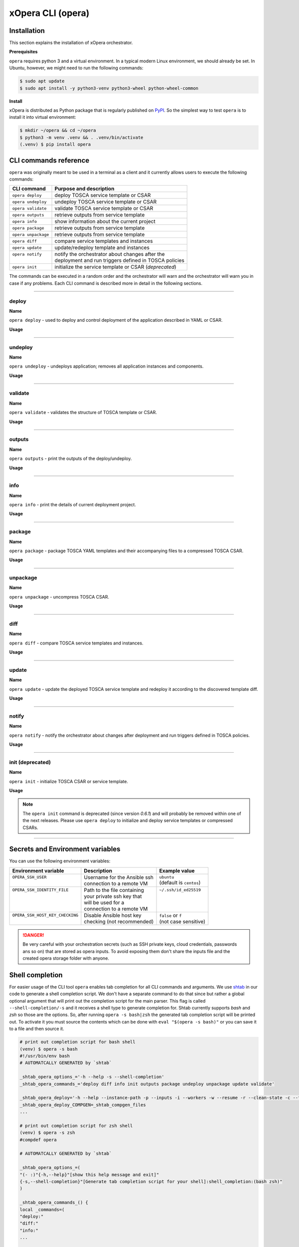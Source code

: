 .. _Opera CLI:

******************
xOpera CLI (opera)
******************

.. _Opera CLI install:

=================
Installation
=================

This section explains the installation of xOpera orchestrator.

**Prerequisites**

``opera`` requires python 3 and a virtual environment. In a typical modern
Linux environment, we should already be set. In Ubuntu, however, we might need
to run the following commands:

.. code-block:: console

   $ sudo apt update
   $ sudo apt install -y python3-venv python3-wheel python-wheel-common

**Install**

xOpera is distributed as Python package that is regularly published on `PyPI`_.
So the simplest way to test ``opera`` is to install it into virtual environment:

.. code-block:: console

   $ mkdir ~/opera && cd ~/opera
   $ python3 -m venv .venv && . .venv/bin/activate
   (.venv) $ pip install opera

.. _CLI Reference:

==========================
CLI commands reference
==========================

``opera`` was originally meant to be used in a terminal as a client and it
currently allows users to execute the following commands:

+---------------------+--------------------------------------------------------+
| CLI command         | Purpose and description                                |
+=====================+========================================================+
| ``opera deploy``    | deploy TOSCA service template or CSAR                  |
+---------------------+--------------------------------------------------------+
| ``opera undeploy``  | undeploy TOSCA service template or CSAR                |
+---------------------+--------------------------------------------------------+
| ``opera validate``  | validate TOSCA service template or CSAR                |
+---------------------+--------------------------------------------------------+
| ``opera outputs``   | retrieve outputs from service template                 |
+---------------------+--------------------------------------------------------+
| ``opera info``      | show information about the current project             |
+---------------------+--------------------------------------------------------+
| ``opera package``   | retrieve outputs from service template                 |
+---------------------+--------------------------------------------------------+
| ``opera unpackage`` | retrieve outputs from service template                 |
+---------------------+--------------------------------------------------------+
| ``opera diff``      | compare service templates and instances                |
+---------------------+--------------------------------------------------------+
| ``opera update``    | update/redeploy template and instances                 |
+---------------------+--------------------------------------------------------+
|| ``opera notify``   || notify the orchestrator about changes after the       |
||                    || deployment and run triggers defined in TOSCA policies |
+---------------------+--------------------------------------------------------+
| ``opera init``      | initialize the service template or CSAR (*deprecated*) |
+---------------------+--------------------------------------------------------+

The commands can be executed in a random order and the orchestrator will warn and the orchestrator will warn you
in case if any problems. Each CLI command is described more in detail in the following sections.

------------------------------------------------------------------------------------------------------------------------

deploy
######

**Name**

``opera deploy`` - used to deploy and control deployment of the application described in YAML or CSAR.

**Usage**

      .. argparse::
         :filename: src/opera/cli.py
         :func: create_parser
         :prog: opera
         :path: deploy

         The ``--resume/-r`` and ``--clean-state/-c`` options are mutually exclusive.

.. tabs::

   .. tab:: Details

      The ``opera deploy`` command is used to initiate the deployment
      orchestration process using the supplied TOSCA service template or the
      compressed TOSCA CSAR. Within this CLI command the xOpera orchestrator
      invokes multiple `TOSCA interface operations`_ (TOSCA `Standard interface`
      node operations and also TOSCA `Configure interface` relationship operations).
      The operations are executed in the following order:

      1. ``create``
      2. ``pre_configure_source``
      3. ``pre_configure_target``
      4. ``configure``
      5. ``post_configure_source``
      6. ``post_configure_target``
      7. ``start``

      The operation gets executed if it is defined within the TOSCA service template
      and has a link to the corresponding Ansible playbook.

      After the deployment the following files and folders will be created in
      your opera storage directory (by default that is ``.opera`` and can be
      changed using the ``--instance-path`` flag):

      - ``root_file`` file - contains the path to the service template or CSAR
      - ``inputs`` file - JSON file with the supplied inputs
      - ``instances`` folder - includes JSON files that carry the information about the status of TOSCA node and
        relationship instances
      - ``csars`` folder contains the extracted copy of your CSAR (created only if you deployed the compressed TOSCA
        CSAR)

   .. tab:: Example

      Follow the next CLI instructions and results for the `hello-world`_ example.

      .. code-block:: console
         :emphasize-lines: 2

         (venv) $ cd misc/hello-world
         (venv) misc/hello-world$ opera deploy service.yaml
         [Worker_0]   Deploying my-workstation_0
         [Worker_0]   Deployment of my-workstation_0 complete
         [Worker_0]   Deploying hello_0
         [Worker_0]     Executing create on hello_0
         [Worker_0]   Deployment of hello_0 complete

   .. tab:: Screencast

      A simple deployment of TOSCA service template is shown on the next image
      (:numref:`opera_deploy_service_template_svg`).

      .. _opera_deploy_service_template_svg:

      .. figure:: /images/opera_deploy_service_template.svg
         :target: _images/opera_deploy_service_template.svg
         :width: 100%
         :align: center

         Example of `hello-world`_ template opera deployment.

      Another example (:numref:`opera_deploy_csar_svg`) is below and shows a more
      complex usage of ``opera deploy`` command, deploying the compressed TOSCA
      CSAR with inputs and additional CLI flags. The CSAR is first deployed with
      the supplied YAML inputs (using ``--inputs/-i`` flag) and with two workers
      (``--workers/-w`` switch) that can run two Ansible playbook operations simultaneously.
      Then the CSAR is deployed again (using the ``--clean-state/-c`` option) from
      the beginning, but the execution gets interrupted. Therefore the third deployment
      is used to resume the deployment process from where it was interrupted (using the
      ``--resume/-r`` flag, we also used ``--force/-f`` flag here to skip all
      yes/no prompts).

      .. _opera_deploy_csar_svg:

      .. figure:: /images/opera_deploy_csar.svg
         :target: _images/opera_deploy_csar.svg
         :width: 100%
         :align: center

         The `misc-tosca-types-csar`_ example deployment.

------------------------------------------------------------------------------------------------------------------------

undeploy
#########

**Name**

``opera undeploy`` - undeploys application; removes all application instances and components.

**Usage**

      .. argparse::
         :filename: src/opera/cli.py
         :func: create_parser
         :prog: opera
         :path: undeploy

         The ``opera undeploy`` command does not take any positional arguments.

.. tabs::

   .. tab:: Details

      The ``opera undeploy`` command is used to tear down the deployed blueprint.
      Within the undeployment process the xOpera orchestrator invokes two TOSCA
      Standard interface node operations in the following order:

      1. ``stop``
      2. ``delete``

      The operation gets executed if it is defined within the TOSCA service template
      and has a link to the corresponding Ansible playbook.

   .. tab:: Example

      Follow the next CLI instructions and results for the `hello-world`_ example.

      .. code-block:: console
         :emphasize-lines: 8

         (venv) $ cd misc/hello-world
         (venv) misc/hello-world$ opera deploy service.yaml
         [Worker_0]   Deploying my-workstation_0
         [Worker_0]   Deployment of my-workstation_0 complete
         [Worker_0]   Deploying hello_0
         [Worker_0]     Executing create on hello_0
         [Worker_0]   Deployment of hello_0 complete
         (venv) misc/hello-world$ opera undeploy
         [Worker_0]   Undeploying hello_0
         [Worker_0]     Executing delete on hello_0
         [Worker_0]   Undeployment of hello_0 complete
         [Worker_0]   Undeploying my-workstation_0
         [Worker_0]   Undeployment of my-workstation_0 complete

   .. tab:: Screencast

      A simple undeployment process of TOSCA service template is shown on the
      next image (:numref:`opera_undeploy_svg`). The service template should
      be deployed first and the you can undeploy the solution.

      .. _opera_undeploy_svg:

      .. figure:: /images/opera_cli.svg
         :target: _images/opera_cli.svg
         :width: 100%
         :align: center

         Example showing `hello-world`_ template opera undeployment.

      Another example (:numref:`opera_undeploy_csar_svg`) is below and shows a more
      complex usage of ``opera undeploy`` command, undeploying the compressed TOSCA
      CSAR with additional CLI flags. The CSAR was first deployed with the supplied
      YAML inputs file. Then the CSAR is undeployed, but the execution gets interrupted.
      To resume the undeployment process from where it was interrupted the ``--resume/-r``
      flag is used.

      .. _opera_undeploy_csar_svg:

      .. figure:: /images/opera_undeploy_csar.svg
         :target: _images/opera_undeploy_csar.svg
         :width: 100%
         :align: center

         The undeployment of the `misc-tosca-types-csar`_.

------------------------------------------------------------------------------------------------------------------------

validate
########

**Name**

``opera validate`` - validates the structure of TOSCA template or CSAR.

**Usage**
      .. argparse::
         :filename: src/opera/cli.py
         :func: create_parser
         :prog: opera
         :path: validate

.. tabs::

   .. tab:: Details

      With ``opera validate`` you can validate any TOSCA template or CSAR (including its inputs)
      and find out whether it's properly structured and deployable by opera. At the
      end of this operation you will receive the validation result where opera
      will warn you about TOSCA template inconsistencies if there was any. Since validation
      can be successful or unsuccessful the `opera validate` commands has corresponding
      return codes - 0 for success and 1 for failure. If the validation succeeds this means
      that your TOSCA templates are valid and that all their implementations (e.g. Ansible playbooks)
      can be invoked. However, this doesn't mean that these operations will succeed.

   .. tab:: Example

      Follow the next CLI instructions and results for the `misc-tosca-types-csar`_ example.

      .. code-block:: console
         :emphasize-lines: 2

         (venv) $ cd misc/hello-world
         (venv) csars/misc-tosca-types$ opera validate -i inputs.yaml service.yaml
         Validating service template...
         Done.

   .. tab:: Screencast

      The first image below (:numref:`opera_validate_service_template_svg`) shows an example of
      TOSCA service template validation.

      .. _opera_validate_service_template_svg:

      .. figure:: /images/opera_validate_service_template.svg
         :target: _images/opera_validate_service_template.svg
         :width: 100%
         :align: center

         Example showing `attribute-mapping`_ template validation.

      The second image (:numref:`opera_validate_csar_svg`) shows an example of
      TOSCA zipped CSAR validation where orchestration YAML inputs file is also supplied.

      .. _opera_validate_csar_svg:

      .. figure:: /images/opera_validate_csar.svg
         :target: _images/opera_validate_csar.svg
         :width: 100%
         :align: center

         Example showing `misc-tosca-types-csar`_ CSAR validation.

------------------------------------------------------------------------------------------------------------------------

outputs
#######

**Name**

``opera outputs`` - print the outputs of the deploy/undeploy.

**Usage**

      .. argparse::
         :filename: src/opera/cli.py
         :func: create_parser
         :prog: opera
         :path: outputs

.. tabs::

   .. tab:: Details

      The ``opera outputs`` command lets you access the orchestration outputs
      defined in the TOSCA service template and print them out to the console
      in JSON or YAML format (used by default).

   .. tab:: Example

      Follow the next CLI instructions and results for the `outputs`_ example.

      .. code-block:: console
         :emphasize-lines: 7

         (venv) $ cd tosca/outputs
         (venv) tosca/outputs$ opera deploy service.yaml
         [Worker_0]   Deploying my_node_0
         [Worker_0]     Executing create on my_node_0
         [Worker_0]   Deployment of my_node_0 complete

         (venv) tosca/outputs$ opera outputs
         output_attr:
           description: Example of attribute output
           value: my_custom_attribute_value
         output_prop:
           description: Example of property output
           value: 123

   .. tab:: Screencast

      The image below (:numref:`opera_outputs_service_template_svg`) shows an
      example of retrieving the orchestration outputs after the deployment process.

      .. _opera_outputs_service_template_svg:

      .. figure:: /images/opera_outputs_service_template.svg
         :target: _images/opera_outputs_service_template.svg
         :width: 100%
         :align: center

         Example showing `outputs`_ retrieval.

      Another example in the figure below (:numref:`opera_outputs_csar_svg`)
      shows deploying the TOSCA CSAR with the supplied JSON inputs file.
      After that the outputs are retrieved and formatted in JSON (using ``--format/-f`` option).

      .. _opera_outputs_csar_svg:

      .. figure:: /images/opera_outputs_csar.svg
         :target: _images/opera_outputs_csar.svg
         :width: 100%
         :align: center

         Example showing `small-csar`_ deployment and outputs retrieval.

------------------------------------------------------------------------------------------------------------------------

info
#######

**Name**

``opera info`` - print the details of current deployment project.

**Usage**

      .. argparse::
         :filename: src/opera/cli.py
         :func: create_parser
         :prog: opera
         :path: info

.. tabs::

   .. tab:: Details

      With ``opera info`` user can get the information about the current opera
      project and can access its storage and state. This included printing out
      the path to TOSCA service template entrypoint, extracted CSAR location,
      path to the storage inputs and status/state of the deployment. The output
      can be formatted in YAML or JSON. The created json object looks like this:

      .. code-block:: json

         {
         "service_template":  "string | null",
         "content_root":      "string | null",
         "inputs":            "string | null",
         "status":            "initialized | deployed | undeployed | interrupted | null"
         }

   .. tab:: Example

      Follow the next CLI instructions and results for the `misc-tosca-types-csar`_ example.

      .. code-block:: console
         :emphasize-lines: 2, 12, 34, 56, 84

         (venv) $ cd csars/misc-tosca-types
         (venv) csars/misc-tosca-types$ opera info
         content_root: null
         inputs: null
         service_template: null
         status: null

         (venv) csars/misc-tosca-types$ opera init -i inputs.yaml service.yaml
         Warning: 'opera init' command is deprecated and will probably be removed within one of the next releases. Please use 'opera deploy' to initialize and deploy service templates or compressed CSARs.
         Service template was initialized

         (venv) csars/misc-tosca-types$ opera info
         content_root: null
         inputs: /home/user/Desktop/xopera-examples/csars/misc-tosca-types/.opera/inputs
         service_template: service.yaml
         status: initialized

         (venv) csars/misc-tosca-types$ opera deploy
         [Worker_0]   Deploying my-workstation1_0
         [Worker_0]   Deployment of my-workstation1_0 complete
         [Worker_0]   Deploying my-workstation2_0
         [Worker_0]   Deployment of my-workstation2_0 complete
         [Worker_0]   Deploying file_0
         [Worker_0]     Executing create on file_0
         [Worker_0]   Deployment of file_0 complete
         [Worker_0]   Deploying hello_0
         [Worker_0]     Executing create on hello_0
         [Worker_0]   Deployment of hello_0 complete
         [Worker_0]   Deploying interfaces_0
         [Worker_0]     Executing create on interfaces_0
         ^C[Worker_0] ------------
         KeyboardInterrupt

         (venv) csars/misc-tosca-types$ opera info

         content_root: null
         inputs: /home/user/Desktop/xopera-examples/csars/misc-tosca-types/.opera/inputs
         service_template: service.yaml
         status: interrupted

         (venv) csars/misc-tosca-types$ opera deploy -r -f
         [Worker_0]   Deploying interfaces_0
         [Worker_0]     Executing create on interfaces_0
         [Worker_0]     Executing configure on interfaces_0
         [Worker_0]     Executing start on interfaces_0
         [Worker_0]   Deployment of interfaces_0 complete
         [Worker_0]   Deploying noimpl_0
         [Worker_0]   Deployment of noimpl_0 complete
         [Worker_0]   Deploying setter_0
         [Worker_0]     Executing create on setter_0
         [Worker_0]   Deployment of setter_0 complete
         [Worker_0]   Deploying test_0
         [Worker_0]     Executing create on test_0
         [Worker_0]   Deployment of test_0 complete

         (venv) csars/misc-tosca-types$ opera info

         content_root: null
         inputs: /home/user/Desktop/xopera-examples/csars/misc-tosca-types/.opera/inputs
         service_template: service.yaml
         status: deployed

         (venv) csars/misc-tosca-types$ opera undeploy
         [Worker_0]   Undeploying my-workstation2_0
         [Worker_0]   Undeployment of my-workstation2_0 complete
         [Worker_0]   Undeploying file_0
         [Worker_0]     Executing delete on file_0
         [Worker_0]   Undeployment of file_0 complete
         [Worker_0]   Undeploying interfaces_0
         [Worker_0]     Executing stop on interfaces_0
         [Worker_0]     Executing delete on interfaces_0
         [Worker_0]   Undeployment of interfaces_0 complete
         [Worker_0]   Undeploying noimpl_0
         [Worker_0]   Undeployment of noimpl_0 complete
         [Worker_0]   Undeploying setter_0
         [Worker_0]   Undeployment of setter_0 complete
         [Worker_0]   Undeploying hello_0
         [Worker_0]   Undeployment of hello_0 complete
         [Worker_0]   Undeploying my-workstation1_0
         [Worker_0]   Undeployment of my-workstation1_0 complete
         [Worker_0]   Undeploying test_0
         [Worker_0]   Undeployment of test_0 complete

         (venv) csars/misc-tosca-types$ opera info

         content_root: null
         inputs: /home/user/Desktop/xopera-examples/csars/misc-tosca-types/.opera/inputs
         service_template: service.yaml
         status: undeployed

   .. tab:: Screencast

      A minimal ``opera info`` example is shown on the image below (:numref:`opera_info_minimal_svg`).
      The service template is deployed first with the debug mode turned on
      (``--verbose/-v`` flag is used, which prints out the inputs and the
      Ansible playbook tasks outputs). Then ``opera info`` command is used to
      print out the information about the current opera project.

      .. _opera_info_minimal_svg:

      .. figure:: /images/opera_info_minimal.svg
         :target: _images/opera_info_minimal.svg
         :width: 100%
         :align: center

         Testing opera info on the `capability-attributes-properties`_.

      A more complex example (:numref:`opera_info_full_svg`) is below and shows a
      combined usage of init, deploy and undeploy commands on the zipped TOSCA
      CSAR with additional CLI flags. After every operation ``opera info`` CLI
      command is called to explore the current status of the project.

      The CSAR was first initialized without the JSON inputs file.
      were supplied within the second deployment step, which gets interrupted
      and this affects the current project state. To resume the deployment
      process from where it was interrupted the ``--resume/-r`` flag is used.
      Then the CSAR is undeployed. The ``opera info`` output is printed
      out in both YAML and JSON formats (here ``--format/-f`` is used).

      .. _opera_info_full_svg:

      .. figure:: /images/opera_info_full.svg
         :target: _images/opera_info_full.svg
         :width: 100%
         :align: center

         The opera info testing on the `small-csar`_.

------------------------------------------------------------------------------------------------------------------------

package
#######

**Name**

``opera package`` - package TOSCA YAML templates and their accompanying files to a compressed TOSCA CSAR.

**Usage**

      .. argparse::
         :filename: src/opera/cli.py
         :func: create_parser
         :prog: opera
         :path: package

.. tabs::

   .. tab:: Details

      The ``opera package`` command is used to create a valid TOSCA CSAR - a
      deployable zip (or tar) compressed archive file. TOSCA CSARs contain the
      blueprint of the application that we want to deploy. The process includes
      packaging together the TOSCA service template and all the accompanying
      files.

      In general, ``opera package`` receives a directory (where user's TOSCA
      templates and other files are located) and produces a compressed
      CSAR file. The command can create the CSAR if there is at least one
      TOSCA YAML file in the input folder. If the CSAR structure is already
      present (if `TOSCA-Metadata/TOSCA.meta` exists and all other TOSCA CSAR
      constraints are satisfied) the CSAR is created without an additional
      temporary directory. And if not, the files are copied to the tempdir,
      where the CSAR structure is created and at the end the tempdir is
      compressed. The input folder is the mandatory positional argument, but
      there are also other command flags that can be used.

   .. tab:: Example

      Follow the next CLI instructions and results for the `hello-world`_ and `misc-tosca-types-csar`_ examples.

      .. code-block:: console
         :emphasize-lines: 2, 6

         (venv) $ cd misc/hello-world
         (venv) misc/hello-world$ opera package .
         CSAR was created and packed to '/home/user/Desktop/xopera-examples/misc/hello-world/opera-package-45045f.zip'.

         (venv) misc/hello-world$ cd ../../csars
         (venv) csars$ opera package -t service.yaml -o misc-tosca-types  misc-tosca-types/
         CSAR was created and packed to '/home/user/Desktop/xopera-examples/csars/misc-tosca-types.zip'.

   .. tab:: Screencast

      A minimal ``opera package`` example is shown on the image below
      (:numref:`opera_package_minimal_svg`). The CSAR is created without any
      optional params and current folder (.) is passed as a source dir. Opera
      then looks for the root level yaml (``service.yaml``) and takes it as
      the entrypoint for ``TOSCA.meta`` (``Entry-Definitions`` YAML keyname).
      Since the output is not specified a random UUID (with the length of 6
      chars) is created and the default zip format is used for the compression.
      The example also has another scenario which features creating a CSAR
      tarball (``tar`` compression format is specified using the
      ``--format/-f`` CLI switch).

      .. _opera_package_minimal_svg:

      .. figure:: /images/opera_package_minimal.svg
         :target: _images/opera_package_minimal.svg
         :width: 100%
         :align: center

         Testing opera package on `intrinsic-functions`_ and `policy-triggers`_ example.

      A more complex example (:numref:`opera_package_full_svg`) is below and
      shows usage of packaging command with additional CLI flags. First a
      zipped CSAR is created from already prepared extracted CSAR structure.
      This CSAR is then validated with ``opera validate`` to show that the
      created CSAR structure is deployable by the opera orchestrator. The
      second part shows the creation of tar compressed TOSCA CSAR. The flags
      ``--service-template/-t``, ``--output/-o`` and ``--format/-f`` are used
      both times.

      .. _opera_package_full_svg:

      .. figure:: /images/opera_package_full.svg
         :target: _images/opera_package_full.svg
         :width: 100%
         :align: center

         Running opera package on the `opera integration tests CSAR examples`_.

------------------------------------------------------------------------------------------------------------------------

unpackage
##########

**Name**

``opera unpackage`` - uncompress TOSCA CSAR.

**Usage**
      .. argparse::
         :filename: src/opera/cli.py
         :func: create_parser
         :prog: opera
         :path: unpackage

.. tabs::

   .. tab:: Details

      The ``opera unpackage`` has the opposite function of the ``opera package``
      command. It  serves for unpacking (i.e. validating and extracting) the
      compressed TOSCA CSAR files. The opera unpackage command receives a
      compressed CSAR as a positional argument. It then validates and extracts
      the CSAR to a given location.

      There's no ``--format/-f`` option. Rather than that, the compressed file
      format (that will be used to extract the CSAR) is determined
      automatically. Currently, the compressed CSARs can be supplied in two
      different compression formats - `zip` or `tar`.

   .. tab:: Example

      Follow the next CLI instructions and results for the `misc-tosca-types-csar`_ and `small-csar`_ examples.

      .. code-block:: console
         :emphasize-lines: 5, 11

         (venv) $ cd csars
         (venv) csars$ opera package -t service.yaml -o misc-tosca-types misc-tosca-types/
         CSAR was created and packed to '/home/user/Desktop/xopera-examples/csars/misc-tosca-types.zip'.

         (venv) csars$ opera unpackage misc-tosca-types.zip
         The CSAR was unpackaged to '/home/user/Desktop/xopera-examples/csars/opera-unpackage-1cabf6'.

         (venv) csars$ opera package -t service.yaml -o small small/
         CSAR was created and packed to '/home/user/Desktop/xopera-examples/csars/small.zip'.

         (venv) csars$ opera unpackage -d small-extracted small.zip
         The CSAR was unpackaged to '/home/user/Desktop/xopera-examples/csars/small-extracted'.

   .. tab:: Screencast

      A minimal example of ``opera unpackage`` is shown on the image below
      (:numref:`opera_unpackage_minimal_svg`). The CSAR is unpacked without any
      of the available optional params. The CSAR format is automatically
      detected and the radon dirname with UUID is created for the destionation
      folder where the extracted files reside.

      .. _opera_unpackage_minimal_svg:

      .. figure:: /images/opera_unpackage_minimal.svg
         :target: _images/opera_unpackage_minimal.svg
         :width: 100%
         :align: center

         Testing opera unpackage on the `small-csar`_.

      A more complex example (:numref:`opera_unpackage_full_svg`) is below and
      shows usage of unpackaging command with additional CLI flags and in
      combination with ``opera package`` command. Therefore, the zip CSAR file
      is created first and is later unpacked to a specified location
      (the ``--destionation/-d`` switch is used here). Then the original folder
      that the CSAR was created from with ``upera pcakge`` is compared to the
      extracted folder which is a result of ``opera unpackage``. The folders
      are almost identical, whereas the latter contains `TOSCA-Metadata/TOSCA.meta`
      file which is specific for the TOSCA CSARs.

      .. _opera_unpackage_full_svg:

      .. figure:: /images/opera_unpackage_full.svg
         :target: _images/opera_unpackage_full.svg
         :width: 100%
         :align: center

         Running opera unpackage on the `hello-world`_ example.

------------------------------------------------------------------------------------------------------------------------

diff
####

**Name**

``opera diff`` - compare TOSCA service templates and instances.

**Usage**
      .. argparse::
         :filename: src/opera/cli.py
         :func: create_parser
         :prog: opera
         :path: diff

.. tabs::

   .. tab:: Details

      The ``opera diff`` CLI command holds the functionality to find the differences between the deployed TOSCA service
      template and the updated TOSCA service template that you wish to redeploy. Moreover, this operation compares the
      desired TOSCA service template to the one from the opera project storage (by default this one is located in
      ``.opera``) and print out their differences.

      The command includes two sub-operations that invoke template and instance comparers. The template comparer allows
      the comparison of changed blueprint (and changed inputs) in a folder containing the existing TOSCA service
      template that was deployed before. The instance comparer looks for changes in instance states and also traverses
      the dependency graph in order to propagate changes from parent to child nodes. If a parent node is marked as
      changed, then child node is also considered changed.

      The output of ``opera diff`` is a human readable representation of templates differences, is formatted either as
      JSON or YAML (default) and can be optionally saved in a file.

   .. tab:: Example

      Follow the next CLI instructions and results for the `compare-templates`_ example.

      .. code-block:: console
         :emphasize-lines: 21

         (venv) $ cd misc/compare-templates
         (venv) misc/compare-templates$ opera deploy -i inputs1.yaml service1.yaml
         [Worker_0]   Deploying my-workstation_0
         [Worker_0]   Deployment of my-workstation_0 complete
         [Worker_0]   Deploying hello-1_0
         [Worker_0]     Executing create on hello-1_0
         [Worker_0]   Deployment of hello-1_0 complete
         [Worker_0]   Deploying hello-2_0
         [Worker_0]     Executing create on hello-2_0
         [Worker_0]   Deployment of hello-2_0 complete
         [Worker_0]   Deploying hello-3_0
         [Worker_0]     Executing create on hello-3_0
         [Worker_0]   Deployment of hello-3_0 complete
         [Worker_0]   Deploying hello-4_0
         [Worker_0]     Executing create on hello-4_0
         [Worker_0]   Deployment of hello-4_0 complete
         [Worker_0]   Deploying hello-6_0
         [Worker_0]     Executing create on hello-6_0
         [Worker_0]   Deployment of hello-6_0 complete

         (venv) misc/compare-templates$ opera diff -i inputs2.yaml service2.yaml
         nodes:
           added:
           - hello-5
           changed:
             hello-1:
               capabilities:
                 deleted:
                 - test
               interfaces:
                 Standard:
                   operations:
                     create:
                       artifacts:
                         added:
                         - lib/files/file1_2.yaml
                         deleted:
                         - lib/files/file1_1.yaml
                       inputs:
                         marker:
                         - marker1
                         - marker2
                         time:
                         - '0'
                         - '1'
                     delete:
                       artifacts:
                         added:
                         - lib/files/file1_2.yaml
                         deleted:
                         - lib/files/file1_1.yaml
                       inputs:
                         marker:
                         - marker1
                         - marker2
                         time:
                         - '0'
                         - '1'
               properties:
                 time:
                 - '0'
                 - '1'
             hello-2:
               capabilities:
                 test:
                   properties:
                     test1:
                     - '2'
                     - '3'
                     test2:
                     - '2'
                     - '3'
               dependencies:
               - hello-2
               interfaces:
                 Standard:
                   operations:
                     create:
                       artifacts:
                         added:
                         - lib/files/file2.yaml
                         deleted:
                         - lib/files/file1_1.yaml
                       inputs:
                         marker:
                         - marker1
                         - marker2
                     delete:
                       artifacts:
                         added:
                         - lib/files/file2.yaml
                         deleted:
                         - lib/files/file1_1.yaml
                       inputs:
                         marker:
                         - marker1
                         - marker2
               properties:
                 day:
                 - '1'
                 - '2'
               requirements:
                 added:
                 - dependency
               types:
               - hello_type_old
               - hello_type_new
             hello-3:
               interfaces:
                 Standard:
                   operations:
                     create:
                       inputs:
                         marker:
                         - marker1
                         - marker2
                     delete:
                       inputs:
                         marker:
                         - marker1
                         - marker2
             hello-6:
               dependencies:
               - hello-6
               interfaces:
                 Standard:
                   operations:
                     create:
                       inputs:
                         marker:
                         - marker1
                         - marker2
                     delete:
                       inputs:
                         marker:
                         - marker1
                         - marker2
               requirements:
                 dependency:
                   target:
                   - hello-1
                   - hello-2
           deleted:
           - hello-4

------------------------------------------------------------------------------------------------------------------------

update
######

**Name**

``opera update`` - update the deployed TOSCA service template and redeploy it according to the discovered template diff.

**Usage**
      .. argparse::
         :filename: src/opera/cli.py
         :func: create_parser
         :prog: opera
         :path: update

.. tabs::

   .. tab:: Details

      The ``opera update`` command extends the usage of ``opera diff`` and is able to redeploy the update TOSCA service
      template according to the changes that were made to the previously deployed template. This means that
      ``opera update`` will first compare the two templates and instances with and then redeploy.

      The user is able to run update command providing a changed blueprint and inputs in a folder containing existing
      service template that was deployed before. The result of the execution would be undeployment of the nodes that
      were removed from the service template, deployment of the nodes that were added to the service template and
      consequential undeployment/deployment of changed nodes.

   .. tab:: Example

      Follow the next CLI instructions and results for the `compare-templates`_ example.

      .. code-block:: console
         :emphasize-lines: 21

         (venv) $ cd misc/compare-templates
         (venv) misc/compare-templates$ opera deploy -i inputs1.yaml service1.yaml
         [Worker_0]   Deploying my-workstation_0
         [Worker_0]   Deployment of my-workstation_0 complete
         [Worker_0]   Deploying hello-1_0
         [Worker_0]     Executing create on hello-1_0
         [Worker_0]   Deployment of hello-1_0 complete
         [Worker_0]   Deploying hello-2_0
         [Worker_0]     Executing create on hello-2_0
         [Worker_0]   Deployment of hello-2_0 complete
         [Worker_0]   Deploying hello-3_0
         [Worker_0]     Executing create on hello-3_0
         [Worker_0]   Deployment of hello-3_0 complete
         [Worker_0]   Deploying hello-4_0
         [Worker_0]     Executing create on hello-4_0
         [Worker_0]   Deployment of hello-4_0 complete
         [Worker_0]   Deploying hello-6_0
         [Worker_0]     Executing create on hello-6_0
         [Worker_0]   Deployment of hello-6_0 complete

         (venv) misc/compare-templates$ opera update -i inputs2.yaml service2.yaml
         [Worker_0]   Undeploying hello-2_0
         [Worker_0]     Executing delete on hello-2_0
         [Worker_0]   Undeployment of hello-2_0 complete
         [Worker_0]   Undeploying hello-3_0
         [Worker_0]     Executing delete on hello-3_0
         [Worker_0]   Undeployment of hello-3_0 complete
         [Worker_0]   Undeploying hello-4_0
         [Worker_0]     Executing delete on hello-4_0
         [Worker_0]   Undeployment of hello-4_0 complete
         [Worker_0]   Undeploying hello-6_0
         [Worker_0]     Executing delete on hello-6_0
         [Worker_0]   Undeployment of hello-6_0 complete
         [Worker_0]   Undeploying hello-1_0
         [Worker_0]     Executing delete on hello-1_0
         [Worker_0]   Undeployment of hello-1_0 complete
         [Worker_0]   Deploying hello-1_0
         [Worker_0]     Executing create on hello-1_0
         [Worker_0]   Deployment of hello-1_0 complete
         [Worker_0]   Deploying hello-2_0
         [Worker_0]     Executing create on hello-2_0
         [Worker_0]   Deployment of hello-2_0 complete
         [Worker_0]   Deploying hello-3_0
         [Worker_0]     Executing create on hello-3_0
         [Worker_0]   Deployment of hello-3_0 complete
         [Worker_0]   Deploying hello-5_0
         [Worker_0]     Executing create on hello-5_0
         [Worker_0]   Deployment of hello-5_0 complete
         [Worker_0]   Deploying hello-6_0
         [Worker_0]     Executing create on hello-6_0
         [Worker_0]   Deployment of hello-6_0 complete

------------------------------------------------------------------------------------------------------------------------

notify
######

**Name**

``opera notify`` - notify the orchestrator about changes after deployment and run triggers defined in TOSCA policies.

**Usage**
      .. argparse::
         :filename: src/opera/cli.py
         :func: create_parser
         :prog: opera
         :path: notify

.. tabs::

   .. tab:: Details

      There are cases when the user would want to execute some tasks after the deployment based on the changes that
      occur on already deployed instances at runtime. With ``opera notify`` command, the user can inform the
      orchestrator about the changes (e.g. CPU load has increased) and the orchestrator will invoke the operations that
      are needed to make necessary actions (e.g. horizontal or vertical scaling of the instances).

      In general ``opera notify`` is meant to be used after the deployment (after running ``opera deploy``) to notify
      the orchestrator about some changes after the deployment. According to these changes (metrics) that can be
      specified in the notification file, the orchestrator can the execute the desired actions. In other words,
      ``opera notify`` introduces a use case for TOSCA policies and their TOSCA triggers as it enables running TOSCA
      policy trigger actions (these are basically just pointing to TOSCA interface operations from TOSCA nodes).
      Notification process is invoked on every node similar to deploy or undeploy workflows.

      As mentioned above the commands should be used after the deployment but this is not the limit as it can also be
      used during other stages of orchestration (at the beginning, before deployment, after undeployment and so on).
      The orchestrator will warn users in these non-standard scenarios because the consequences of notify can be
      crucial.

      For the CLI command, there is one mandatory positional argument called ``--trigger/-t`` (you can also use the
      ``--event/-e`` alias for this option), which stands for trigger or event name. So, the CLI command cannot be
      invoked just with ``opera notify`` and this is because you probably won't need to use all policy triggers, but
      just one or two, which you can specify with by trigger's full name or its event using ``--trigger/-t`` option.
      It is also recommended that you use the ``--notification/-n`` switch for the path to the notification file
      (usually a JSON file) that includes changes (e.g. metrics from monitoring tool) that will be exposed to TOSCA
      interfaces as ``notification`` variable (for example in Ansible playbooks you can use Jinja2
      ``{{ notification }}`` template to retrieve and parse the notification file contents).

   .. tab:: Example

      With ``opera notify`` and by empowering the orchestrator with the practical usage of TOSCA policies and triggers
      we wanted to enable scaling and other similar use cases that are based on policies and triggers. Many
      applications and services (e.g. AWS Lambda, Docker containers, Kubernetes solutions etc.) that are deployed with
      xOpera orchestrator often include the configuration of monitoring tool (e.g. Prometheus) that is able to collect
      certain metrics like CPU load or memory usage. We wanted to ensure scaling of the solutions when certain limits
      (from TOSCA policies) are reached (like too high CPU usage). By running opera notify the scaling scripts
      (e.g Ansible playbooks) are invoked and scaling can be performed (the metrics from monitoring tool can also be
      provided as a notification file).

      Follow the next CLI instructions and results for the `scaling`_ example.

      .. code-block:: console
         :emphasize-lines: 11, 21

         (venv) $ cd misc/scaling
         (venv) misc/scaling$ opera deploy service.yaml
         [Worker_0]   Deploying aws_lambda_0
         [Worker_0]     Executing create on aws_lambda_0
         [Worker_0]   Deployment of aws_lambda_0 complete
         [Worker_0]   Deploying configure_monitoring_0
         [Worker_0]     Executing configure on configure_monitoring_0
         [Worker_0]   Deployment of configure_monitoring_0 complete

         # scale down by calling scale_down_trigger event with notification_scale_down.json notification file
         (venv) misc/scaling$ opera notify -e scale_down_trigger -n files/notification_scale_down.json
         [Worker_0]   Notifying aws_lambda_0
         [Worker_0]    Calling trigger radon.triggers.scaling.ScaleDown with event scale_down_trigger
         [Worker_0]     Executing scale_down on aws_lambda_0
         [Worker_0]    Calling trigger actions with event scale_down_trigger complete
         [Worker_0]   Notification on aws_lambda_0 complete
         [Worker_0]   Notifying configure_monitoring_0
         [Worker_0]   Notification on configure_monitoring_0 complete

         # scale up by calling scale_up_trigger event with notification_scale_up.json notification file
         (venv) misc/scaling$ opera notify -e scale_up_trigger -n files/notification_scale_up.json
         [Worker_0]   Notifying aws_lambda_0
         [Worker_0]    Calling trigger radon.triggers.scaling.ScaleUp with event scale_up_trigger
         [Worker_0]     Executing scale_up on aws_lambda_0
         [Worker_0]    Calling trigger actions with event scale_up_trigger complete
         [Worker_0]   Notification on aws_lambda_0 complete
         [Worker_0]   Notifying configure_monitoring_0
         [Worker_0]   Notification on configure_monitoring_0 complete

      You can also try to deploy the `policy-triggers`_ example with the CLI instructions below.

      .. code-block:: console
         :emphasize-lines: 10, 20, 30

         (venv) $ cd tosca/policy-triggers
         (venv) tosca/policy-triggers$ opera deploy service.yaml
         [Worker_0]   Deploying workstation_0
         [Worker_0]   Deployment of workstation_0 complete
         [Worker_0]   Deploying openstack_vm_0
         [Worker_0]     Executing create on openstack_vm_0
         [Worker_0]   Deployment of openstack_vm_0 complete

         # invoke TOSCA policy scale down trigger interface operations with opera notify
         (venv) tosca/policy-triggers$ opera notify -t radon.triggers.scaling.ScaleDown
         [Worker_0]   Notifying workstation_0
         [Worker_0]   Notification on workstation_0 complete
         [Worker_0]   Notifying openstack_vm_0
         [Worker_0]    Calling trigger radon.triggers.scaling.ScaleDown with event scale_down_trigger
         [Worker_0]     Executing scale_down on openstack_vm_0
         [Worker_0]    Calling trigger actions with event scale_down_trigger complete
         [Worker_0]   Notification on openstack_vm_0 complete

         # invoke TOSCA policy scale up trigger interface operations with opera notify
         (venv) tosca/policy-triggers$ opera notify -t radon.triggers.scaling.ScaleUp
         [Worker_0]   Notifying workstation_0
         [Worker_0]   Notification on workstation_0 complete
         [Worker_0]   Notifying openstack_vm_0
         [Worker_0]    Calling trigger radon.triggers.scaling.ScaleUp with event scale_up_trigger
         [Worker_0]     Executing scale_up on openstack_vm_0
         [Worker_0]    Calling trigger actions with event scale_up_trigger complete
         [Worker_0]   Notification on openstack_vm_0 complete

         # invoke TOSCA policy auto-scale trigger interface operations with opera notify
         (venv) tosca/policy-triggers$ opera notify -t radon.triggers.scaling.AutoScale
         [Worker_0]   Notifying workstation_0
         [Worker_0]   Notification on workstation_0 complete
         [Worker_0]   Notifying openstack_vm_0
         [Worker_0]    Calling trigger radon.triggers.scaling.AutoScale with event auto_scale_trigger
         [Worker_0]     Executing retrieve_info on openstack_vm_0
         [Worker_0]     Executing autoscale on openstack_vm_0
         [Worker_0]    Calling trigger actions with event auto_scale_trigger complete
         [Worker_0]   Notification on openstack_vm_0 complete

------------------------------------------------------------------------------------------------------------------------

init (deprecated)
#################

**Name**

``opera init`` - initialize TOSCA CSAR or service template.

**Usage**

      .. argparse::
         :filename: src/opera/cli.py
         :func: create_parser
         :prog: opera
         :path: init

.. tabs::

   .. tab:: Details

      The deprecated ``opera init`` command is used to initialize the
      deployment. It either takes a TOSCA template file or a compressed (zipped
      CSAR) file (and an optional YAML file with inputs).

      When the compressed CSAR is provided to the ``opera init`` command it is
      then validated to be sure that the CSAR is compliant with TOSCA.

      After the initialization the following files and folders will be created
      in your opera storage directory (by default that is ``.opera`` and can be
      changed using the ``--instance-path`` flag):

      - ``root_file`` file - contains the path to the service template or CSAR
      - ``inputs`` file - JSON file with the supplied inputs
      - ``csars`` folder contains the extracted copy of your CSAR (created only if you deployed the compressed TOSCA
        CSAR)

      After running ``opera init`` you will be able to initiate the deployment
      process using just the ``opera deploy`` command without any positional
      arguments (however, you can still supply inputs or override TOSCA service
      template/CSAR).

      .. deprecated:: 0.6.1

   .. tab:: Example

      Follow the next CLI instructions and results for the `misc-tosca-types-csar`_ example.

      .. code-block:: console
         :emphasize-lines: 2

         (venv) $ cd csars/misc-tosca-types
         (venv) csars/misc-tosca-types$ opera init -i inputs.yaml service.yaml
         Warning: 'opera init' command is deprecated and will probably be removed within one of the next releases. Please use 'opera deploy' to initialize and deploy service templates or compressed CSARs.
         Service template was initialized

   .. tab:: Screencast

      The image below (:numref:`opera_init_service_template_svg`) shows an
      example of initializing the TOSCA service template and then deploying it.
      To save the orchestration data we created a custom folder (using the
      ``--instance-path/-p option``) instead of the default ``.opera``.

      .. _opera_init_service_template_svg:

      .. figure:: /images/opera_init_service_template.svg
         :target: _images/opera_init_service_template.svg
         :width: 100%
         :align: center

         Initialization and deployment of `artifacts`_.

      Another example in the figure below (:numref:`opera_init_csar_svg`)
      shows the initialization and deployment of the compressed TOSCA CSAR
      along with its JSON inputs.

      .. _opera_init_csar_svg:

      .. figure:: /images/opera_init_csar.svg
         :target: _images/opera_init_csar.svg
         :width: 100%
         :align: center

         Initialization and deployment of `small-csar`_.

.. note::

   The ``opera init`` command is deprecated (since version *0.6.1*) and will probably be removed within one of the next
   releases. Please use ``opera deploy`` to initialize and deploy service templates or compressed CSARs.

------------------------------------------------------------------------------------------------------------------------

====================================
Secrets and Environment variables
====================================

You can use the following environment variables:

+-----------------------------------+--------------------------------+---------------------------+
| Environment variable              | Description                    | Example value             |
+===================================+================================+===========================+
| | ``OPERA_SSH_USER``              | | Username for the Ansible ssh | | ``ubuntu``              |
| |                                 | | connection to a remote VM    | | (default is ``centos``) |
+-----------------------------------+--------------------------------+---------------------------+
| | ``OPERA_SSH_IDENTITY_FILE``     | | Path to the file containing  | | ``~/.ssh/id_ed25519``   |
| |                                 | | your private ssh key that    | |                         |
| |                                 | | will be used for a           | |                         |
| |                                 | | connection to a remote VM    | |                         |
+-----------------------------------+--------------------------------+---------------------------+
| | ``OPERA_SSH_HOST_KEY_CHECKING`` | | Disable Ansible host key     | | ``false`` or ``f``      |
| |                                 | | checking (not recommended)   | | (not case sensitive)    |
+-----------------------------------+--------------------------------+---------------------------+

.. danger::

   Be very careful with your orchestration secrets (such as SSH private keys,
   cloud credentials, passwords ans so on) that are stored as opera inputs.
   To avoid exposing them don't share the inputs file and the created opera
   storage folder with anyone.

==========================
Shell completion
==========================

For easier usage of the CLI tool ``opera`` enables tab completion for all CLI commands and arguments. We use `shtab`_
in our code to generate a shell completion script. We don't have a separate command to do that since but rather a
global optional argument that will print out the completion script for the main parser. This flag is called
``--shell-completion/-s`` and it receives a shell type to generate completion for. Shtab currently supports `bash` and
`zsh` so those are the options. So, after running ``opera -s bash|zsh`` the generated tab completion script will be
printed out. To activate it you must source the contents which can be done with ``eval "$(opera -s bash)"`` or you can
save it to a file and then source it.

.. code-block:: console

   # print out completion script for bash shell
   (venv) $ opera -s bash
   #!/usr/bin/env bash
   # AUTOMATCALLY GENERATED by `shtab`

   _shtab_opera_options_='-h --help -s --shell-completion'
   _shtab_opera_commands_='deploy diff info init outputs package undeploy unpackage update validate'

   _shtab_opera_deploy='-h --help --instance-path -p --inputs -i --workers -w --resume -r --clean-state -c --force -f --verbose -v'
   _shtab_opera_deploy_COMPGEN=_shtab_compgen_files
   ...

   # print out completion script for zsh shell
   (venv) $ opera -s zsh
   #compdef opera

   # AUTOMATCALLY GENERATED by `shtab`

   _shtab_opera_options_=(
   "(- :)"{-h,--help}"[show this help message and exit]"
   {-s,--shell-completion}"[Generate tab completion script for your shell]:shell_completion:(bash zsh)"
   )

   _shtab_opera_commands_() {
   local _commands=(
   "deploy:"
   "diff:"
   "info:"
   ...

   # activate completion for bash directly
   (venv) $ eval "$(opera -s bash)"

   # activate completion for zsh directly
   (venv) $ eval "$(opera -s zsh)"

==========================
Troubleshooting
==========================

Every CLI command is equipped with ``--help/-h`` switch that displays the information about it and its arguments, and
with ``--verbose/-v`` switch which turns on debug mode and prints out the orchestration parameters and the results from
the executed Ansible playbooks. Consider using the two switches if you face any problems. If the issue persists please
have a look at the existing `opera issues`_ or open a new one yourself.

.. _PyPI: https://pypi.org/project/opera/
.. _opera issues: https://github.com/xlab-si/xopera-opera/issues
.. _TOSCA interface operations: https://docs.oasis-open.org/tosca/TOSCA-Simple-Profile-YAML/v1.3/cos01/TOSCA-Simple-Profile-YAML-v1.3-cos01.html#_Toc26969470
.. _misc-tosca-types-csar: https://github.com/xlab-si/xopera-examples/tree/master/csars/misc-tosca-types
.. _small-csar: https://github.com/xlab-si/xopera-examples/tree/master/csars/small
.. _hello-world: https://github.com/xlab-si/xopera-examples/tree/master/misc/hello-world
.. _outputs: https://github.com/xlab-si/xopera-examples/tree/master/tosca/outputs
.. _attribute-mapping: https://github.com/xlab-si/xopera-examples/tree/master/tosca/attribute-mapping
.. _capability-attributes-properties: https://github.com/xlab-si/xopera-examples/tree/master/tosca/capability-attributes-properties
.. _intrinsic-functions: https://github.com/xlab-si/xopera-examples/tree/master/tosca/intrinsic-functions
.. _policy-triggers: https://github.com/xlab-si/xopera-examples/tree/master/tosca/policy-triggers
.. _opera integration tests CSAR examples: https://github.com/xlab-si/xopera-opera/tree/master/tests/integration
.. _artifacts: https://github.com/xlab-si/xopera-examples/tree/master/tosca/artifacts
.. _compare-templates: https://github.com/xlab-si/xopera-examples/tree/master/misc/compare-templates
.. _scaling: https://github.com/xlab-si/xopera-examples/tree/master/misc/scaling
.. _shtab: https://github.com/iterative/shtab
